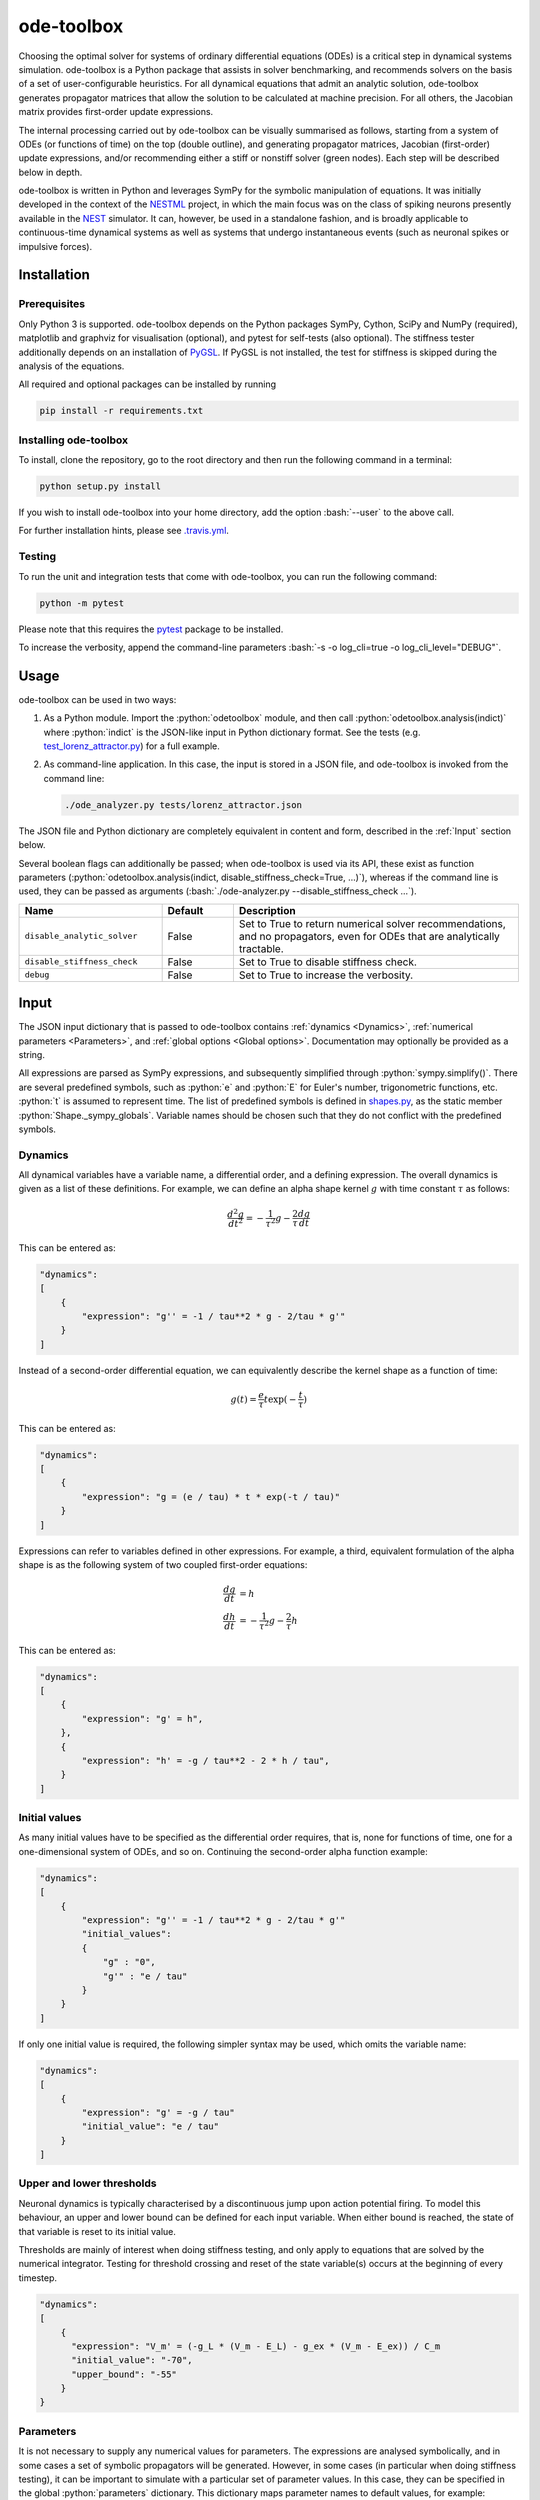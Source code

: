 ode-toolbox
===========

.. role:: python(code)
   :language: python

.. role:: bash(code)
   :language: bash

|Build status| |Testing coverage|

Choosing the optimal solver for systems of ordinary differential equations (ODEs) is a critical step in dynamical systems simulation. ode-toolbox is a Python package that assists in solver benchmarking, and recommends solvers on the basis of a set of user-configurable heuristics. For all dynamical equations that admit an analytic solution, ode-toolbox generates propagator matrices that allow the solution to be calculated at machine precision. For all others, the Jacobian matrix provides first-order update expressions.

The internal processing carried out by ode-toolbox can be visually summarised as follows, starting from a system of ODEs (or functions of time) on the top (double outline), and generating propagator matrices, Jacobian (first-order) update expressions, and/or recommending either a stiff or nonstiff solver (green nodes). Each step will be described below in depth.

.. raw:: html

   <img src="https://raw.githubusercontent.com/clinssen/ode-toolbox/merge_shape_ode_concepts-dev/doc/fig/flow_diagram.png" alt="Flow diagram" width="620" height="463">


ode-toolbox is written in Python and leverages SymPy for the symbolic manipulation of equations. It was initially developed in the context of the `NESTML <https://github.com/nest/nestml>`__ project, in which the main focus was on the class of spiking neurons presently available in the `NEST <https://github.com/nest/nest-simulator>`__ simulator. It can, however, be used in a standalone fashion, and is broadly applicable to continuous-time dynamical systems as well as systems that undergo instantaneous events (such as neuronal spikes or impulsive forces).

Installation
------------

Prerequisites
~~~~~~~~~~~~~

Only Python 3 is supported. ode-toolbox depends on the Python packages SymPy, Cython, SciPy and NumPy (required), matplotlib and graphviz for visualisation (optional), and pytest for self-tests (also optional). The stiffness tester additionally depends on an installation of `PyGSL <http://pygsl.sourceforge.net/>`__. If PyGSL is not installed, the test for stiffness is skipped during the analysis of the equations.

All required and optional packages can be installed by running

.. code:: bash

    pip install -r requirements.txt

Installing ode-toolbox
~~~~~~~~~~~~~~~~~~~~~~

To install, clone the repository, go to the root directory and then run the following command in a terminal:

.. code:: bash

    python setup.py install

If you wish to install ode-toolbox into your home directory, add the option :bash:`--user` to the above call.

For further installation hints, please see `.travis.yml <.travis.yml>`__.

Testing
~~~~~~~

To run the unit and integration tests that come with ode-toolbox, you can run the following command:

.. code:: bash

    python -m pytest

Please note that this requires the `pytest <https://docs.pytest.org>`__ package to be installed.

To increase the verbosity, append the command-line parameters :bash:`-s -o log_cli=true -o log_cli_level="DEBUG"`.

Usage
-----

ode-toolbox can be used in two ways:

1. As a Python module. Import the :python:`odetoolbox` module, and then call :python:`odetoolbox.analysis(indict)` where :python:`indict` is the JSON-like input in Python dictionary format. See the tests (e.g. `test\_lorenz\_attractor.py <tests/test_lorenz_attractor.py>`__) for a full example.
2. As command-line application. In this case, the input is stored in a JSON file, and ode-toolbox is invoked from the command line:

   .. code:: bash

      ./ode_analyzer.py tests/lorenz_attractor.json

The JSON file and Python dictionary are completely equivalent in content and form, described in the :ref:`Input` section below.

Several boolean flags can additionally be passed; when ode-toolbox is used via its API, these exist as function parameters (\ :python:`odetoolbox.analysis(indict, disable_stiffness_check=True, ...)`), whereas if the command line is used, they can be passed as arguments (:bash:`./ode-analyzer.py --disable_stiffness_check ...`).

.. list-table::
   :header-rows: 1
   :widths: 10 5 20

   * - Name
     - Default
     - Description
   * - ``disable_analytic_solver``
     - False
     - Set to True to return numerical solver recommendations, and no propagators, even for ODEs that are analytically tractable.
   * - ``disable_stiffness_check``
     - False
     - Set to True to disable stiffness check.
   * - ``debug``
     - False
     - Set to True to increase the verbosity.

Input
-----

The JSON input dictionary that is passed to ode-toolbox contains :ref:`dynamics <Dynamics>`, :ref:`numerical parameters <Parameters>`, and :ref:`global options <Global options>`. Documentation may optionally be provided as a string.

All expressions are parsed as SymPy expressions, and subsequently simplified through :python:`sympy.simplify()`. There are several predefined symbols, such as :python:`e` and :python:`E` for Euler's number, trigonometric functions, etc. :python:`t` is assumed to represent time. The list of predefined symbols is defined in `shapes.py <odetoolbox/shapes.py>`_, as the static member :python:`Shape._sympy_globals`. Variable names should be chosen such that they do not conflict with the predefined symbols.

Dynamics
~~~~~~~~

All dynamical variables have a variable name, a differential order, and a defining expression. The overall dynamics is given as a list of these definitions. For example, we can define an alpha shape kernel :math:`g` with time constant :math:`\tau` as follows:

.. math::

   \frac{d^2g}{dt^2} = -\frac{1}{\tau^2} g - \frac{2}{\tau} \frac{dg}{dt}

This can be entered as:

.. code:: python

    "dynamics":
    [
        {
            "expression": "g'' = -1 / tau**2 * g - 2/tau * g'"
        }
    ]

Instead of a second-order differential equation, we can equivalently describe the kernel shape as a function of time:

.. math::

   g(t) = \frac{e}{\tau} t \exp(-\frac{t}{\tau})

This can be entered as:

.. code:: python

    "dynamics":
    [
        {
            "expression": "g = (e / tau) * t * exp(-t / tau)"
        }
    ]

Expressions can refer to variables defined in other expressions. For example, a third, equivalent formulation of the alpha shape is as the following system of two coupled first-order equations:

.. math::

   \frac{dg}{dt} &= h \\
   \frac{dh}{dt} &= -\frac{1}{\tau^2} g - \frac{2}{\tau} h

This can be entered as:

.. code:: python

    "dynamics":
    [
        {
            "expression": "g' = h",
        },
        {
            "expression": "h' = -g / tau**2 - 2 * h / tau",
        }
    ]


Initial values
~~~~~~~~~~~~~~

As many initial values have to be specified as the differential order requires, that is, none for functions of time, one for a one-dimensional system of ODEs, and so on. Continuing the second-order alpha function example:

.. code:: python

    "dynamics":
    [
        {
            "expression": "g'' = -1 / tau**2 * g - 2/tau * g'"
            "initial_values":
            {
                "g" : "0",
                "g'" : "e / tau"
            }
        }
    ]

If only one initial value is required, the following simpler syntax may be used, which omits the variable name:

.. code:: python

    "dynamics":
    [
        {
            "expression": "g' = -g / tau"
            "initial_value": "e / tau"
        }
    ]

Upper and lower thresholds
~~~~~~~~~~~~~~~~~~~~~~~~~~

Neuronal dynamics is typically characterised by a discontinuous jump upon action potential firing. To model this behaviour, an upper and lower bound can be defined for each input variable. When either bound is reached, the state of that variable is reset to its initial value.

Thresholds are mainly of interest when doing stiffness testing, and only apply to equations that are solved by the numerical integrator. Testing for threshold crossing and reset of the state variable(s) occurs at the beginning of every timestep.

.. code:: python

    "dynamics":
    [
        {
          "expression": "V_m' = (-g_L * (V_m - E_L) - g_ex * (V_m - E_ex)) / C_m
          "initial_value": "-70",
          "upper_bound": "-55"
        }
    }

Parameters
~~~~~~~~~~

It is not necessary to supply any numerical values for parameters. The expressions are analysed symbolically, and in some cases a set of symbolic propagators will be generated. However, in some cases (in particular when doing stiffness testing), it can be important to simulate with a particular set of parameter values. In this case, they can be specified in the global :python:`parameters` dictionary. This dictionary maps parameter names to default values, for example:

.. code:: python

    "parameters":
    {
        "N": "10",
        "C_m": "400.",
        "tau": "1 - 1/e",
        "I_ext": "30E-3"
    }

Spiking stimulus for stiffness testing
~~~~~~~~~~~~~~~~~~~~~~~~~~~~~~~~~~~~~~

Spike times for each variable can be read directly from the JSON input as a list, or be generated according to a constant frequency or Poisson distribution. The general format is as follows: any number of stimuli can be defined in the global list :python:`"stimuli"`. Each entry in the list is a dictionary containing parameters, and a :python:`"variables"` attribute that specifies which dynamical variables are affected by this particular spike generator. For example:

.. code:: python

    "stimuli":
    [
        {
            "type": "poisson_generator",
            "rate": "10.",
            "variables": ["g_in'", "g_ex'"]
        }
    ]

The type is one of :python:`"poisson_generator"`, :python:`"regular"` or :python:`"list"`. The Poisson and regular spiking generators only have one parameter: rate. When the selected type is :python:`"list"`, a list of predefined spike times can be directly supplied under the key :python:`"list"`, separated by spaces, as such:

.. code:: python

    {
        "type": "list",
        "list": "5E-3 10E-3 20E-3 15E-3 50E-3",
        "variables": ["I'"]
    }

Note that the amplitude of a spike response is a result of the magnitude of its initial values.


Global options
~~~~~~~~~~~~~~

Further options for the integrator, decision criteria for solver selection and so on, can be specified in the global :python:`options` dictionary, for example:

.. code:: python

    "options" : {
        "sim_time": "100E-3",
        "max_step_size": ".25E-3"
    }

The following global options are defined. Note that all are typically formatted as strings when encoding into JSON.


.. list-table::
   :header-rows: 1
   :widths: 10 5 5 20

   * - Name
     - Default
     - Type
     - Description
   * - ``integration_accuracy_abs``
     - 1E-9
     - float
     - Absolute error bound for all numerical integrators that are used.
   * - ``integration_accuracy_rel``
     - 1E-9
     - float
     - Relative error bound for all numerical integrators that are used.
   * - ``output_timestep_symbol``
     - ``"__h"``
     - string
     - Generated propagators are a function of the simulation timestep. This parameter gives the name of the variable that contains the numerical value of the timestep during simulation.
   * - ``sim_time``
     - 100E-3
     - float
     - Total simulated time.
   * - ``max_step_size``
     - 999
     - float
     - Maximum step size during simulation (e.g. for stiffness testing solvers).
   * - ``differential_order_symbol``
     - :python:`"__d"`
     - string
     - String appended n times to output variable names to indicate differential order n. XXX: TODO: only the default value works for now.


Output
------

The analysis output is returned in the form of a Python dictionary, or an equivalent JSON file.

During analysis, ode-toolbox rewrites the differential notation from single quotation marks into characters that are typically compatible with variable names; by default every quotation mark is rewritten into the string specified as the global parameter :python:`differential_order_symbol` (by default, :python:`"__d"`).

ode-toolbox will return a list of solvers. Each solver has the following keys: 

- :python:`"solver"`\ : a string containing the solver recommendation. Starts with either :python:`"analytical"` or :python:`"numeric"`\ .
- :python:`"state_variables"`\ : an unordered list containing all variable symbols.
- :python:`"initial_values"`\ : a dictionary that maps each variable symbol (in string form) to a SymPy expression. For example :python:`"g" : "e / tau"`.
- :python:`"parameters"`\ : only present when parameters were supplied in the input. The input parameters are copied into the output for convenience.

Analytic solvers have the following extra entries:

-  :python:`"update_expressions"`\ : a dictionary that maps each variable symbol (in string form) to a SymPy propagator expression. The interpretation of an entry :python:`"g" : "g * __P__g__g + h * __P__g__h"` is that, at each integration timestep, when the state of the system needs to be updated from the current time :math:`t` to the next step :math:`t + \Delta t`, we assign the new value :python:`"g * __P__g__g + h * __P__g__h"` to the variable :python:`g`. Note that the expression is always evaluated at the old time :math:`t`; this means that when more than one state variable needs to be updated, all of the expressions have to be calculated before updating any of the variables.
-  :python:`propagators`\ : a dictionary that maps each propagator matrix entry to its defining expression; for example :python:`"__P__g__h" : "__h*exp(-__h/tau)"`

Numeric solvers have the following extra entries:

- :python:`"update_expressions"`\ : a dictionary that maps each variable symbol (in string form) to a SymPy expression that is its Jacobian, that is, for a symbol :math:`x`, the expression is equal to :math:`\frac{\delta x}{\delta t}`.


Analytic solver selection criteria
----------------------------------

If an ODE is homogeneous, constant-coefficient and linear, an analytic solution can be computed. Analytically solvable ODEs can also contain dependencies on other analytically solvable ODEs, but an otherwise analytically tractable ODE cannot depend on an ODE that can only be solved numerically. In the latter case, no analytic solution will be computed.

For example, consider an integrate-and-fire neuron with two alpha-shaped kernels (``I_shape_in`` and ``I_shape_gap``), and one nonlinear kernel (``I_shape_ex``). Each of these kernels can be expressed as a system of ODEs containing two variables. ``I_shape_in`` is specified as a second-order equation, whereas ``I_shape_gap`` is explicitly given as a system of two coupled first-order equations, i.e. as two separate ``dynamics`` entries with names ``I_shape_gap1`` and ``I_shape_gap2``.

Both formulations are mathematically equivalent, and ode-toolbox treats them the same following input processing.

During processing, a dependency graph is generated, where each node corresponds to one dynamical variable, and an arrow from node *a* to *b* indicates that *a* depends on the value of *b*. Boxes enclosing nodes mark input shapes that were specified as either a direct function of time or a higher-order differential equation, and were expanded to a system of first-order ODEs.

.. raw:: html

   <img src="https://raw.githubusercontent.com/clinssen/ode-toolbox/merge_shape_ode_concepts-dev/doc/fig/eq_analysis_0.png" alt="Dependency graph" width="620" height="283">


Each variable is subsequently marked according to whether it can, by itself, be analytically solved. This is indicated by a green colour.

.. raw:: html

   <img src="https://raw.githubusercontent.com/clinssen/ode-toolbox/merge_shape_ode_concepts-dev/doc/fig/eq_analysis_1.png" alt="Dependency graph with membrane potential and excitatory and gap junction kernels marked green" width="720" height="383">


In the next step, variables are unmarked as analytically solvable if they depend on other variables that are themselves not analytically solvable. In this example, ``V_abs`` is unmarked as it depends on the nonlinear excitatory kernel.

.. raw:: html

   <img src="https://raw.githubusercontent.com/clinssen/ode-toolbox/merge_shape_ode_concepts-dev/doc/fig/eq_analysis_2.png" alt="Dependency graph with membrane potential and excitatory and gap junction kernels marked green" width="720" height="383">


The analytic solution for all green nodes is computed in the form of a propagator matrix. See the section :ref:"Analytic solver generation" for more details.

Numeric solver selection criteria
---------------------------------

Numeric solvers are automatically benchmarked on solving the provided system of ODEs, at a certain requested tolerance. Selecting the optimal solver is based on a set of rules, defined in :python:`StiffnessTester.draw_decision()`. The logic is as follows.

Let the machine precision (defined as the smallest representable difference between any two floating-point numbers) be written as :math:`\varepsilon`.

Then the minimum permissible timestep is defined as ``machine_precision_dist_ratio`` :math:`\cdot\varepsilon`.

-  If the minimum step size recommended by all solvers is smaller than the minimum permissible timestep, a warning is issued.
-  If the minimum step size for the implicit solver is smaller than the minimum permissible timestep, recommend the explicit solver.
-  If the minimum step size for the explicit solver is smaller than the minimum permissible timestep, recommend the implicit solver.
-  If the average step size for the implicit solver is at least ``avg_step_size_ratio`` times as large as the average step size for the explicit solver, recommend the implicit solver.
-  Otherwise, recommend the explicit solver.

.. list-table::
   :header-rows: 1
   :widths: 10 5 20

   * - Name
     - Default
     - Description
   * - ``avg_step_size_ratio``
     - 6
     - Ratio between average step sizes of implicit and explicit solver. Larger means that the explicit solver is more likely to be selected.
   * - ``machine_precision_dist_ratio``
     - 10
     - Disqualify a solver if its minimum step size comes closer than this ratio to the machine precision.


Internal representation
-----------------------

For users who want to modify/extend ode-toolbox.

Initially, individual expressions are read from JSON into Shape instances. Subsequently, all shapes are combined into a SystemOfShapes instance, which summarises all provided dynamical equations in the canonical form :math:`\mathbf{x}' = \mathbf{Ax} + \mathbf{C}`, with matrix :math:`\mathbf{A}` containing the linear part of the system dynamics and vector :math:`\mathbf{C}` containing the nonlinear terms.

Converting direct functions of time
~~~~~~~~~~~~~~~~~~~~~~~~~~~~~~~~~~~

The aim is to find a representation of the form :math:`a_0 f + a_1 f' + ... + a_{n-1} f^{(n-1)} = f^{(n)}`, with :math:`a_i\in\mathcal{R}\forall 0 \leq i < n`. The approach taken here [Blundell et al. 2018] works by evaluating the function ``f`` at times ``t = t_0, t_1, ... t_n``, which results in ``n`` equations, that we can use to solve for the coefficients of the potentially n-dimensional dynamical system.

1. Begin by assuming that the dynamical system is of order :math:`n`.
2. Find timepoints :math:`t = t_0, t_1, ..., t_n` such that :math:`f(t_i) \neq 0 \forall 0 \leq i \leq n`. The times can be selected at random.
3. Formulate the equations as :math:`\mathbf{X} \cdot \left[\begin{matrix}a_0\\a_1\\\vdots\\a_{n-1}\end{matrix}\right] = \begin{matrix}f^{(n)}(t_0)\\f^{(n)}(t_1)\\\vdots\\f^{(n)}(t_n)\end{matrix}` with :math:`\mathbf{X} = \begin{matrix}                                                    f(t_0) &  \cdots   & f^(n-1)(t_0) \\                                                     f(t_1) &  \cdots   & f^(n-1)(t_1) \\                                                     \vdots &           & \vdots \\                                                     f(t_n) &  \cdots   & f^(n-1)(t_n)                                             \end{matrix}`.
4. If :math:`\mathbf{X}` is invertible, the equation can be solved for :math:`a_0\ldots a_{n-1}`.
5. If :math:`\mathbf{X}` is not invertible, increase :math:`n` (up to some predefined maximum order :math:`n_{max}`). If :math:`n_{max}` is reached, fail.

This algorithm is implemented in :python:`Shape.from_function()` in `shapes.py <odetoolbox/shapes.py>`__.

Analytic solver generation
--------------------------

The propagator matrix :math:`P` is derived from the system matrix by matrix exponentiation:

.. math::

   P = \exp(A \cdot h)

If the imaginary unit :math:`i` is found in any of the entries in :math:`P`, fail. This usually indicates an unstable (diverging) dynamical system. Double-check the dynamical equations.

In some cases, elements of :math:`P` may contain fractions that have a factor of the form :python:`param1 - param2` in their denominator. If at a later stage, the numerical value of :python:`param1` is chosen equal to that of :python:`param2`, a numerical singularity (division by zero) occurs. To avoid this issue, it is necessary to eliminate either :python:`param1` or :python:`param2` in the input, before the propagator matrix is generated.


Working with large expressions
------------------------------

In several places during processing, a SymPy expression simplification (\ :python:`simplify()`\ ) needs to be performed to ensure correctness. For very large expressions, this can result in long wait times, while it is most often found that the resulting system of equations has no analytical solution anyway. To address these performance issues with SymPy, we introduce the :python:`Shape.EXPRESSION_SIMPLIFICATION_THRESHOLD` constant, which causes expressions whose string representation is longer than this number of characters to be skipped when simplifying expressions. The default value is 1000.


Examples
--------

Several example input files can be found under ``tests/*.json``. Some highlights:

-  `Lorenz attractor <tests/test_lorenz_attractor.json>`__
-  `Morris-Lecar neuron model <tests/morris_lecar.json>`__
-  `Integrate-and-fire neuron with alpha-kernel postsynaptic currents <tests/mixed_analytic_numerical_with_stiffness.json>`__, including Poisson spike generator for stiffness test
-  `Integrate-and-fire neuron with alpha-kernel postsynaptic conductances <tests/iaf_cond_alpha_odes_stiff.json>`__
-  `Canonical, two-dimensional stiff system <tests/stiff_system.json>`__ Example 11.57 from Dahmen, W., and Reusken, A. (2005). Numerik fuer Naturwissenschaftler. Berlin: Springer


Stiffness testing
~~~~~~~~~~~~~~~~~

This example correponds to the unit test in `test_stiffness.py <tests/test_stiffness.py>`_, which simulates the Morris-Lecar neuron model in `morris_lecar.json <tests/morris_lecar.json>`_. The plot shows the two state variables of the model, ``V`` and ``W``, while in the lower panel the solver timestep recommendation is plotted at each step. This recommendation is returned by each GSL solver. Note that the ``avg_step_size_ratio`` selection criterion parameter refers to the *average* of this value across the entire simulation period.

.. raw:: html

   <img src="https://raw.githubusercontent.com/clinssen/ode-toolbox/merge_shape_ode_concepts-dev/doc/fig/stiffness_example.png" alt="timeseries plots of V, W, and recommended timestep" width="620" height="434">


`test_stiffness.py <tests/test_stiffness.py>`_ tests that for a tighter integration accuracy, the solver recommendation for this example changes from "explicit" (non-stiff) to "implicit" (stiff).

From ode-toolbox results dictionary to simulation
~~~~~~~~~~~~~~~~~~~~~~~~~~~~~~~~~~~~~~~~~~~~~~~~~

ode-toolbox provides two classes that can perform numerical simulation on the basis of the results dictionary returned by ode-toolbox: :py:class:`~odetoolbox.analytic_integrator.AnalyticIntegrator`, which simulates on the basis of propagators and returns precise values, and :py:class:`~odetoolbox.mixed_integrator.MixedIntegrator`, which in addition performs numerical integration using GSL (for example, using :python:`pygsl.odeiv.step_rk4` or :python:`pygsl.odeiv.step_bsimp`). These integrators both use :python:`sympy.parsing.sympy_parser` to parse the expression strings from the ode-toolbox results dictionary, and then use the SymPy expression :python:`evalf()` method to evaluate to a floating-point value.

The file `test_analytic_solver_integration.py <tests/test_analytic_solver_integration.py>`_ contains an integration test that uses :py:class:`~odetoolbox.analytic_integrator.AnalyticIntegrator` and the propagators returned from ode-toolbox to simulate a simple dynamical system; in this case, an integrate-and-fire neuron with alpha-shaped postsynaptic currents. It compares the obtained result to a handwritten solution, which is simulated analytically and numerically independent of ode-toolbox. The following results figure shows perfect agreement between the three simulation methods:

.. raw:: html

   <img src="https://raw.githubusercontent.com/clinssen/ode-toolbox/merge_shape_ode_concepts-dev/doc/fig/test_analytic_solver_integration.png" alt="V_abs, i_ex and i_ex' timeseries plots" width="620" height="465">


The file `test_mixed_integrator_numeric.py <tests/test_mixed_integrator_numeric.py>`_ contains an integration test, that uses :py:class:`~odetoolbox.mixed_integrator.MixedIntegrator` and the results dictionary from ode-toolbox to simulate the same integrate-and-fire neuron with alpha-shaped postsynaptic response, but purely numerically (without the use of propagators). In contrast to the :py:class:`~odetoolbox.analytic_integrator.AnalyticIntegrator`, enforcement of upper- and lower bounds is supported, as can be seen in the behaviour of :math:`V_m` in the plot that is generated:

.. raw:: html

   <img src="https://raw.githubusercontent.com/clinssen/ode-toolbox/merge_shape_ode_concepts-dev/doc/fig/test_mixed_integrator_numeric.png" alt="g_in, g_in__d, g_ex, g_ex__d, V_m timeseries plots" width="620" height="451">


Caching of results
------------------

.. admonition:: TODO

   Not implemented yet

Some operations on SymPy expressions can be quite slow (see the section :ref:`Working with large expressions`\ ).

Even dynamical systems of moderate size can require a few minutes of processing time, in large part due to SymPy calls, and solver selection.

To speed up processing, a caching mechanism analyses the final system matrix :math:`A` and rewrites it as a block-diagonal matrix :math:`A = \text{diag}(B_1, B_2, \dots, B_k)`, were each of :math:`B_1, B_2, \dots, B_k` is square.

For propagators, we note that

.. math::

   e^{At} = \text{diag}(e^{B\_1t}, e^{B\_2t}, \dots, e^{B\_kt})


API documentation
-----------------

The documentation of all Python classes and functions in the odetoolbox package can be found here:

.. container:: bigcenterlink

   :mod:`odetoolbox`


Contributions and getting help
------------------------------

The primary development of ode-toolbox happens on GitHub, at https://github.com/nest/ode-toolbox. If you encounter any issue, please create an new entry in the GitHub issue tracker. Pull requests are welcome.


Citing ode-toolbox
------------------

If you use ode-toolbox in your work, please cite it as:

.. admonition:: TODO

   Will insert the Zenodo reference here to ode-toolbox once released.


References
----------

.. [1] Inga Blundell, Dimitri Plotnikov, Jochen Martin Eppler and Abigail Morrison (2018) **Automatically selecting a suitable integration scheme for systems of differential equations in neuron models.** Front. Neuroinform. `doi:10.3389/fninf.2018.00050 <https://doi.org/10.3389/fninf.2018.00050>`__.


Acknowledgements
----------------

This software was initially supported by the JARA-HPC Seed Fund *NESTML - A modeling language for spiking neuron and synapse models for NEST* and the Initiative and Networking Fund of the Helmholtz Association and the Helmholtz Portfolio Theme *Simulation and Modeling for the Human Brain*.

This software was developed in part or in whole in the Human Brain Project, funded from the European Union's Horizon 2020 Framework Programme for Research and Innovation under Specific Grant Agreements No. 720270 and No. 785907 (Human Brain Project SGA1 and SGA2).

.. |Build status| image:: https://travis-ci.org/nest/ode-toolbox.svg?branch=master
   :target: https://travis-ci.org/nest/ode-toolbox
.. |Testing coverage| image:: https://codecov.io/gh/nest/ode-toolbox/branch/master/graph/badge.svg
   :target: https://codecov.io/gh/nest/ode-toolbox
